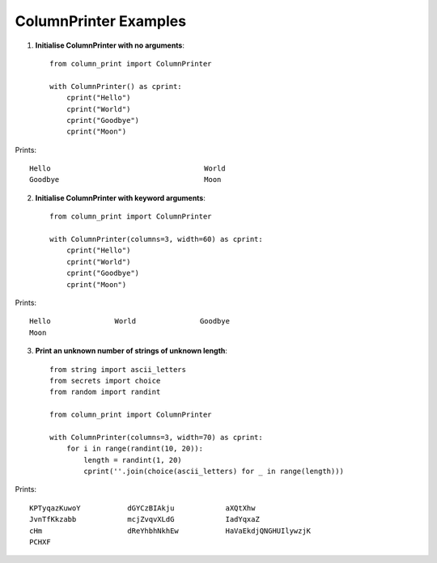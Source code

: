 .. _ColumnPrinter-examples:

ColumnPrinter Examples
======================

1. **Initialise ColumnPrinter with no arguments**::

    from column_print import ColumnPrinter

    with ColumnPrinter() as cprint:
        cprint("Hello")
        cprint("World")
        cprint("Goodbye")
        cprint("Moon")

Prints::

    Hello                                    World
    Goodbye                                  Moon


2. **Initialise ColumnPrinter with keyword arguments**::

    from column_print import ColumnPrinter

    with ColumnPrinter(columns=3, width=60) as cprint:
        cprint("Hello")
        cprint("World")
        cprint("Goodbye")
        cprint("Moon")

Prints::

    Hello               World               Goodbye
    Moon


3. **Print an unknown number of strings of unknown length**::

    from string import ascii_letters
    from secrets import choice
    from random import randint

    from column_print import ColumnPrinter

    with ColumnPrinter(columns=3, width=70) as cprint:
        for i in range(randint(10, 20)):
            length = randint(1, 20)
            cprint(''.join(choice(ascii_letters) for _ in range(length)))

Prints::

    KPTyqazKuwoY           dGYCzBIAkju            aXQtXhw
    JvnTfKkzabb            mcjZvqvXLdG            IadYqxaZ
    cHm                    dReYhbhNkhEw           HaVaEkdjQNGHUIlywzjK
    PCHXF
